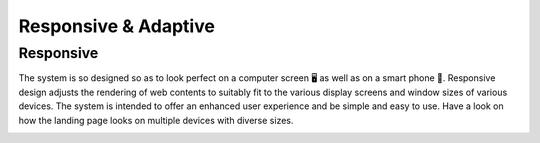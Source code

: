 Responsive & Adaptive
========================

Responsive
------------
The system is so designed so as to look perfect on a computer screen 🖥️ as well as on a smart phone 🤳. Responsive design adjusts the rendering of web contents to suitably fit to the various display screens and window sizes of various devices. The system is intended to offer an enhanced user experience and be simple and easy to use. Have a look on how the landing page looks on multiple devices with diverse sizes.

.. image:: _static/images/landingPages.png
   :align: center
   :width: 500
